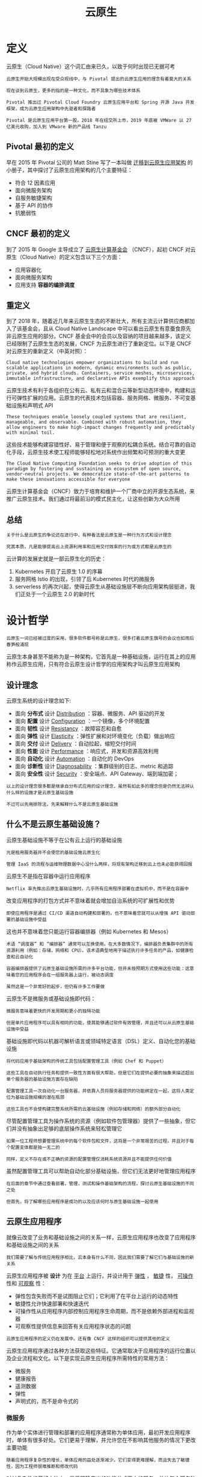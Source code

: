 #+TITLE: 云原生
#+HTML_HEAD: <link rel="stylesheet" type="text/css" href="css/main.css" />
#+HTML_LINK_UP: kubernates-handbook.html   
#+HTML_LINK_HOME: kubernates-handbook.html
#+OPTIONS: num:nil timestamp:nil ^:nil
* 定义

  云原生（Cloud Native）这个词汇由来已久，以致于何时出现已无据可考

  #+BEGIN_EXAMPLE
    云原生开始大规模出现在受众视线中，与 Pivotal 提出的云原生应用的理念有着莫大的关系

    现在谈到云原生，更多的指的是一种文化，而不具象为哪些技术体系

    Pivotal 推出过 Pivotal Cloud Foundry 云原生应用平台和 Spring 开源 Java 开发框架，成为云原生应用架构中先驱者和探路者

    Pivotal 是云原生应用平台第一股，2018 年在纽交所上市，2019 年底被 VMWare 以 27 亿美元收购，加入到 VMware 新的产品线 Tanzu
  #+END_EXAMPLE
** Pivotal 最初的定义
   早在 2015 年 Pivotal 公司的 Matt Stine 写了一本叫做 _迁移到云原生应用架构_ 的小册子，其中探讨了云原生应用架构的几个主要特征：
   + 符合 12 因素应用
   + 面向微服务架构
   + 自服务敏捷架构
   + 基于 API 的协作
   + 抗脆弱性
** CNCF 最初的定义

   到了 2015 年 Google 主导成立了 _云原生计算基金会_ （CNCF），起初 CNCF 对云原生（Cloud Native）的定义包含以下三个方面：
   + 应用容器化
   + 面向微服务架构
   + 应用支持 *容器的编排调度* 
** 重定义
   到了 2018 年，随着近几年来云原生生态的不断壮大，所有主流云计算供应商都加入了该基金会，且从 Cloud Native Landscape 中可以看出云原生有意蚕食原先非云原生应用的部分。CNCF 基金会中的会员以及容纳的项目越来越多，该定义已经限制了云原生生态的发展，CNCF 为云原生进行了重新定位。以下是 CNCF 对云原生的重新定义（中英对照）：

   #+BEGIN_EXAMPLE
     Cloud native technologies empower organizations to build and run scalable applications in modern, dynamic environments such as public, private, and hybrid clouds. Containers, service meshes, microservices, immutable infrastructure, and declarative APIs exemplify this approach
   #+END_EXAMPLE
   云原生技术有利于各组织在公有云、私有云和混合云等新型动态环境中，构建和运行可弹性扩展的应用。云原生的代表技术包括容器、服务网格、微服务、不可变基础设施和声明式 API

   #+BEGIN_EXAMPLE
     These techniques enable loosely coupled systems that are resilient, manageable, and observable. Combined with robust automation, they allow engineers to make high-impact changes frequently and predictably with minimal toil.
   #+END_EXAMPLE
   这些技术能够构建容错性好、易于管理和便于观察的松耦合系统。结合可靠的自动化手段，云原生技术使工程师能够轻松地对系统作出频繁和可预测的重大变更

   #+BEGIN_EXAMPLE
     The Cloud Native Computing Foundation seeks to drive adoption of this paradigm by fostering and sustaining an ecosystem of open source, vendor-neutral projects. We democratize state-of-the-art patterns to make these innovations accessible for everyone
   #+END_EXAMPLE

   云原生计算基金会（CNCF）致力于培育和维护一个厂商中立的开源生态系统，来推广云原生技术。我们通过将最前沿的模式民主化，让这些创新为大众所用
** 总结
   #+BEGIN_EXAMPLE
     关于什么是云原生的争论还在进行中，有种看法是云原生是一种行为方式和设计理念

     究其本质，凡是能够提高云上资源利用率和应用交付效率的行为或方式都是云原生的
   #+END_EXAMPLE
   云计算的发展史就是一部云原生化的历史：
   1. Kubernetes 开启了云原生 1.0 的序幕
   2. 服务网格 Istio 的出现，引领了后 Kubernetes 时代的微服务
   3. serverless 的再次兴起，使得云原生从基础设施层不断向应用架构层挺进，我们正处于一个云原生 2.0 的新时代
* 设计哲学
  #+begin_example
  云原生一词已经被过度的采用，很多软件都号称是云原生，很多打着云原生旗号的会议也如雨后春笋般涌现
  #+end_example
  云原生本身甚至不能称为是一种架构，它首先是一种基础设施，运行在其上的应用称作云原生应用，只有符合云原生设计哲学的应用架构才叫云原生应用架构
** 设计理念
   云原生系统的设计理念如下:
   + 面向 *分布式* 设计 _Distribution_ ：容器、微服务、API 驱动的开发
   + 面向 *配置* 设计 _Configuration_ ：一个镜像，多个环境配置
   + 面向 *韧性* 设计 _Resistancy_ ：故障容忍和自愈
   + 面向 *弹性* 设计 _Elasticity_ ：弹性扩展和对环境变化（负载）做出响应
   + 面向 *交付* 设计 _Delivery_ ：自动拉起，缩短交付时间
   + 面向 *性能* 设计 _Performance_ ：响应式，并发和资源高效利用
   + 面向 *自动化* 设计 _Automation_ ：自动化的 DevOps
   + 面向 *诊断性* 设计 _Diagnosability_ ：集群级别的日志、metric 和追踪
   + 面向 *安全性* 设计 _Security_ ：安全端点、API Gateway、端到端加密；

   #+begin_example
     以上的设计理念很多都是继承自分布式应用的设计理念，虽然有如此多的理念但是仍然无法辨认什么样的设施才是云原生基础设施

     不过可以先用排除法，先来解释什么不是云原生基础设施
   #+end_example
** 什么不是云原生基础设施？
   云原生基础设施不等于在公有云上运行的基础设施
   #+begin_example
     光是租用服务器并不会使您的基础设施云原生化

     管理 IaaS 的流程与运维物理数据中心没什么两样，将现有架构迁移到云上也未必能获得回报
   #+end_example

   云原生不是指在容器中运行应用程序

   #+begin_example
     Netflix 率先推出云原生基础设施时，几乎所有应用程序部署在虚拟机中，而不是在容器中
   #+end_example

   改变应用程序的打包方式并不意味着就会增加自治系统的可扩展性和优势

   #+begin_example
   即使应用程序是通过 CI/CD 渠道自动构建和部署的，也不意味着您就可以从增强 API 驱动部署的基础设施中受益
   #+end_example

   这也并不意味着您只能运行容器编排器（例如 Kubernetes 和 Mesos）

   #+begin_example
     术语 “调度器” 和 “编排器” 通常可以互换使用。在大多数情况下，编排器负责集群中的所有资源利用（例如：存储，网络和 CPU）。该术语典型地用于描述执行许多任务的产品，如健康检查和云自动化

     容器编排器提供了云原生基础设施所需的许多平台功能，但并未按预期方式使用这些功能：这意味着您的应用程序会在一组服务器上运行，被动态调度

     虽然这是一个非常好的起步，但仍有许多工作要做
   #+end_example

   云原生不是微服务或基础设施即代码：

   #+begin_example
     微服务意味着更快的开发周期和更小的独特功能

     但是单片应用程序可以具有相同的功能，使其能够通过软件有效管理，并且还可以从云原生基础设施中受益
   #+end_example

   基础设施即代码以机器可解析语言或领域特定语言（DSL）定义、自动化您的基础设施

   #+begin_example
     将代码应用于基础架构的传统工具包括配置管理工具（例如 Chef 和 Puppet）

     这些工具在自动执行任务和提供一致性方面有很大帮助，但是它们在提供必要的抽象来描述超出单个服务器的基础设施方面存在缺陷

     配置管理工具一次自动化一台服务器，并依靠人员将服务器提供的功能绑定在一起，这将人类定位为基础设施规模的潜在瓶颈

     这些工具也不会使构建完整系统所需的云基础设施（例如存储和网络）的额外部分自动化
   #+end_example

   尽管配置管理工具为操作系统的资源（例如软件包管理器）提供了一些抽象，但它们并没有抽象出足够的底层操作系统来轻松管理它

   #+begin_example
     如果一位工程师想要管理系统中的每个软件包和文件，这将是一个非常艰苦的过程，并且对于每个配置变体都是独一无二的

     同样，定义不存在或不正确的资源的配置管理仅消耗系统资源并且不能提供任何价值
   #+end_example

   虽然配置管理工具可以帮助自动化部分基础设施，但它们无法更好地管理应用程序

   #+begin_example
     在后面的章节中通过查看部署，管理，测试和操作基础架构的流程，探讨云原生基础设施的不同之处

     但首先，将了解哪些应用程序是成功的以及应该何时与原生基础设施一起使用
   #+end_example
** 云原生应用程序
   就像云改变了业务和基础设施之间的关系一样，云原生应用程序也改变了应用程序和基础设施之间的关系

   #+begin_example
   我们需要了解与传统应用程序相比，云本身有什么不同，因此我们需要了解它们与基础设施的新关系
   #+end_example

   云原生应用程序被 *设计* 为在 _平台_ 上运行，并设计用于 _弹性_ ， _敏捷_ 性， _可操作_ 性和 _可观察_ 性：
   + 弹性包含失败而不是试图阻止它们；它利用了在平台上运行的动态特性
   + 敏捷性允许快速部署和快速迭代
   + 可操作性从应用程序内部控制应用程序生命周期，而不是依赖外部进程和监视器
   + 可观察性提供信息来回答有关应用程序状态的问题 

   #+begin_example
     云原生应用程序的定义仍在发展中。还有像 CNCF 这样的组织可以提供其他的定义
   #+end_example

   云原生应用程序通过各种方法获取这些特征。它通常取决于应用程序的运行位置以及企业流程和文化。以下是实现云原生应用程序所需特性的常用方法：
   + 微服务
   + 健康报告
   + 遥测数据
   + 弹性
   + 声明式的，而不是命令式的
*** 微服务
    作为单个实体进行管理和部署的应用程序通常称为单体应用，最初开发应用程序时，单体有很多好处。它们更易于理解，并允许您在不影响其他服务的情况下更改主要功能
    #+begin_example
      随着应用程序复杂性的增长，单体应用的益处逐渐减少。它们变得更难理解，而且失去了敏捷性，因为工程师很难推断和修改代码
    #+end_example
    对付复杂性的最好方法之一是将明确定义的功能分成更小的服务，并让每个服务独立迭代。这增加了应用程序的灵活性，允许根据需要更轻松地更改部分应用程序。每个微服务可以由单独的团队进行管理，使用适当的语言编写，并根据需要进行独立扩缩容。只要每项服务都遵守强有力的合约，应用程序就可以快速改进和改变

    #+begin_example
      拥有微服务并不意味着您拥有云原生基础设施，虽然微服务是实现您的应用程序灵活性的一种方式，但正如我们之前所说的，它们不是云原生应用程序的必需条件
    #+end_example
*** 健康报告
    #+begin_example
      没有人比开发人员更了解应用程序需要什么才能以健康的状态运行，然而很长一段时间，基础设施管理员都试图从他们负责运行的应用程序中找出 “健康” 该怎么定义

      如果不实际了解应用程序的健康状况，他们尝试在应用程序不健康时进行监控并发出警报，这往往是脆弱和不完整的
    #+end_example
    为了提高云原生应用程序的可操作性，应用程序应该暴露健康检查。开发人员可以将其实施为命令或过程信号，以便应用程序在执行自我检查之后响应，或者更常见的是：通过应用程序提供 Web 服务，返回 HTTP 状态码来检查健康状态

    #+begin_example
      Google 的 Borg 报告中列出了一个健康报告的例子：

      几乎每个在 Borg 下运行的任务都包含一个内置的 HTTP 服务器，该服务器发布有关任务运行状况和数千个性能指标（如 RPC 延迟）的信息

      Borg 会监控运行状况检查 URL 并重新启动不及时响应或返回 HTTP 错误代码的任务

      其他数据由监控工具跟踪，用于仪表板和服务级别目标（SLO）违规警报
    #+end_example

    将健康责任转移到应用程序中使应用程序更容易管理和自动化。应用程序应该知道它是否正常运行以及它依赖于什么（例如，访问数据库）来提供业务价值。这意味着开发人员需要与产品经理合作来定义应用服务的业务功能并相应地编写测试

    #+begin_example
    提供健康检查的应用程序示例包括 Zookeeper 的 ruok 命令和 etcd 的 HTTP / 健康端点
    #+end_example

    应用程序不仅仅有健康或不健康的状态。它们将经历一个启动和关闭过程，在这个过程中它们应该通过健康检查，报告它们的状态。如果应用程序可以让平台准确了解它所处的状态，平台将更容易知道如何操作它。

    #+begin_example
      一个很好的例子就是当平台需要知道应用程序何时可以接收流量

      在应用程序启动时，如果它不能正确处理流量，它就应该表现为未准备好

      此额外状态将防止应用程序过早终止，因为如果运行状况检查失败，平台可能会认为应用程序不健康，并且会反复停止或重新启动它
    #+end_example

    应用程序健康只是能够自动化应用程序生命周期的一部分

    #+begin_example
    除了知道应用程序是否健康之外，您还需要知道应用程序是否正在进行哪些工作。这些信息来自遥测数据
    #+end_example
*** 遥测数据
    遥测数据是进行决策所需的信息

    #+begin_example
      确实，遥测数据可能与健康报告重叠，但它们有不同的用途

      健康报告通知我们应用程序生命周期状态，而遥测数据通知我们应用程序业务目标
    #+end_example

    测量的指标有时称为服务级指标（SLI）或关键性能指标（KPI）。这些是特定于应用程序的数据，可以确保应用程序的性能处于服务级别目标（SLO）内。遥测和度量标准用于解决以下问题：
    + 应用程序每分钟收到多少请求？
    + 有没有错误？
    + 什么是应用程序延迟？
    + 订购需要多长时间？

    通常会将数据刮取或推送到时间序列数据库（例如 Prometheus 或 InfluxDB）进行聚合。遥测数据的唯一要求是它将被收集数据的系统格式化。至少，可能最好实施度量标准的 RED 方法，该方法收集应用程序的速率，错误和执行时间：
    + 请求率：收到了多少个请求
    + 错误：应用程序有多少错误
    + 时间：多久才能收到回复

    遥测数据应该用于提醒而非健康监测。在动态的、自我修复的环境中，更少关注单个应用程序实例的生命周期，更多关注关于整体应用程序 SLO 的内容
    #+begin_example
      健康报告对于自动应用程序管理仍然很重要，但不应该用于页面工程师

      如果 1 个实例或 50 个应用程序不健康，只要满足应用程序的业务需求，我们可能不会收到警报
    #+end_example

    度量标准可让您知道您是否符合您的 SLO，应用程序的使用方式以及对于您的应用程序来说什么是 “正常”

    #+begin_example
    警报有助于您将系统恢复到已知的良好状态
    #+end_example

    警报也不应该与日志记录混淆

    #+begin_example
    记录用于调试，开发和观察模式。它暴露了应用程序的内部功能
    #+end_example

    度量有时可以从日志（例如错误率）计算，但需要额外的聚合服务（例如 ElasticSearch）和处理
*** 弹性
    #+begin_example
      一旦你有遥测和监测数据，你需要确保你的应用程序对故障有适应能力

      弹性是基础设施的责任，但云原生应用程序也需要承担部分工作
    #+end_example

    基础设施被设计为抵制失败。硬件用于需要多个硬盘驱动器，电源以及全天候监控和部件更换以保持应用程序可用。使用云原生应用程序，应用程序有责任接受失败而不是避免失败。

    #+begin_example
    在任何平台上，尤其是在云中，最重要的特性是其可靠性。

    ――David Rensin，e ARCHITECT Show：来自 Google 的关于云计算的速成课程
    #+end_example

    将在云原生应用程序中考虑弹性的两个主要方面：为失败设计和优雅降级
**** 为失败设计
     唯一永远不会失败的系统是那些让你活着的系统（例如心脏植入物和刹车系统）

     #+begin_example
       如果您的服务永远不会停止运行，您需要花费太多时间设计它们来抵制故障，并且没有足够的时间增加业务价值

       您的 SLO 确定服务需要多长时间。您花费在工程设计上超出 SLO 的正常运行时间的任何资源都将被浪费掉
     #+end_example

     应该为每项服务测量两个值，即平均无故障时间（MTBF）和平均恢复时间（MTTR）。监控和指标可以让您检测您是否符合您的 SLO，但运行应用程序的平台是保持高 MTBF 和低 MTTR 的关键

     #+begin_example
       在任何复杂的系统中，都会有失败

       您可以管理硬件中的某些故障（例如，RAID 和冗余电源），以及某些基础设施中的故障（例如负载平衡器）

       但是因为应用程序知道他们什么时候健康，所以他们也应该尽可能地管理自己的失败
     #+end_example

     设计一个以失败期望为目标的应用程序将比假定可用性的应用程序更具防御性。当故障不可避免时，将会有额外的检查，故障模式和日志内置到应用程序中

     #+begin_example
     知道应用程序可能失败的每种方式是不可能的。假设任何事情都可能并且可能会失败，这是一种云原生应用程序的模式
     #+end_example

     您的应用程序的最佳状态是健康状态。第二好的状态是失败状态。其他一切都是非二进制的，难以监控和排除故障

     #+begin_example
       Honeycomb 首席执行官 CharityMajors 在她的文章 “Ops：现在每个人都在工作” 中指出：“分布式系统永远不会起作用；它们处于部分退化服务的持续状态。接受失败，设计弹性，保护和缩小关键路径。”
     #+end_example

     无论发生什么故障，云原生应用程序都应该是可适应的。他们期望失败，所以他们在检测到时进行调整

     #+begin_example
       有些故障不能也不应该被设计到应用程序中（例如，网络分区和可用区故障）

       该平台应自主处理未集成到应用程序中的故障域
     #+end_example

**** 优雅降级
     云原生应用程序需要有一种方法来处理过载，无论它是应用程序还是负载下的相关服务。处理负载的一种方式是优雅降级

     #+begin_example
       站点可靠性工程” 一书中描述了应用程序的优雅降级，因为它提供的响应在负载过重的情况下 “不如正常响应准确或含有较少数据的响应，但计算更容易”
     #+end_example

     减少应用程序负载的某些方面由基础设施处理

     #+begin_example
       智能负载平衡和动态扩展可以提供帮助，但是在某些时候，您的应用程序可能承受的负载比它可以处理的负载更多

       云原生应用程序需要知道这种必然性并作出相应的反应
     #+end_example

     优雅降级的重点是允许应用程序始终返回请求的答案

     #+begin_example
       如果应用程序没有足够的本地计算资源，并且依赖服务没有及时返回信息，则这是正确的

       依赖于一个或多个其他服务的服务应该可用于应答请求，即使依赖于服务不是

       当服务退化时，返回部分答案或使用本地缓存中的旧信息进行答案是可能的解决方案
     #+end_example

     尽管优雅的降级和失败处理都应该在应用程序中实现，但平台的多个层面应该提供帮助。如果采用微服务，则网络基础设施成为需要在提供应用弹性方面发挥积极作用的关键组件

***** 可用性数学
      云原生应用程序需要在基础设施之上建立一个平台，以使基础设施更具弹性。如果希望将现有应用程序 “提升并转移” 到云中，则应检查云提供商的服务级别协议（SLA），并考虑在使用多个服务时会发生什么情况

      #+begin_example
	让我们拿运行我们的应用程序的云来进行假设。

	计算基础设施的典型可用性是每月 99.95％的正常运行时间。这意味着您的实例每天可能会缩短到 43.2 秒，并且仍在您的云服务提供商的 SLA 中

	另外，实例的本地存储（例如 EBS 卷）也具有 99.95％的可用性正常运行时间。如果幸运的话，他们都会同时出现故障，但最糟糕的情况是他们可能会在不同的时间停机，让您的实例只有 99.9％的可用性

	您的应用程序可能还需要一个数据库，而不是自己安装一个计算可能的停机时间为 1 分 26 秒（99.9％可用性）的情况下，选择可靠性为 99.95％的更可靠的托管数据库。这使您的应用程序的可靠性达到 99.85％，或者每天可能发生 2 分钟和 9 秒的宕机时间

	将可用性乘到一起可以快速了解为什么应以不同方式处理云。真正不好的部分是，如果云提供商不符合其 SLA，它将退还其账单中一定比例的退款
      #+end_example

      虽然您不必为停机支付费用，但我们并不知道世界上存在云计算信用的单一业务。如果您的应用程序的可用性不足以超过您收到的信用额度，那么您应该真正考虑是否应该运行这个应用程序

*** 声明式，非反应式
    因为云原生应用程序被设计为在云环境中运行，所以它们与基础设施以及相关依赖应用程序的交互方式不同于传统应用程序。在云原生应用程序中，与任何事物的通信都需要通过网络来进行

    #+begin_example
      很多时候，网络通信是通过 RESTful HTTP 调用完成的，但是也可以通过其他接口实现，比如远程过程调用 (RPC)
    #+end_example

    传统的应用程序会通过向消息队列发送消息、在共享存储上写入文件或触发本地 shell 脚本来执行自动化任务。通信方法基于发生的事件作出反应（例如，如果用户单击提交，运行提交脚本）并且通常需要存在于同一物理或虚拟服务器上的信息 

    #+begin_example
      传统应用程序中的反应式通信通常是构建弹性的一种尝试

      如果应用程序（以反应式的方式）在磁盘上或消息队列中写入了一个文件，然后应用程序死亡，那么该消息或文件的结果仍然可以完成
    #+end_example

    这里并不是说不应该使用像消息队列这样的技术，而是说在动态且经常出现故障的系统中， 不能将它们作为 *惟一的弹性层* 来依赖

    #+begin_example
      从根本上说，在云原生环境之中，应用程序之间的通信方法应该有所变化 -

      这不仅是因为还存在其他方法来构建通信弹性，而是还因为如果要让传统的通信方法在云中实现复制，往往需要做更多工作
    #+end_example

    当应用程序可以信任通信的弹性时，它们应该放弃反应式并使用声明式。声明式通信信任网络会将消息送达。它也相信应用程序将返回成功或错误

    #+begin_example
      这并不是说让应用程序观察变化不重要，Kubernetes 的控制器对 API 服务器做的就是这个

      但是，一旦发现变更，他们就会声明一个新的状态，并相信 API 服务器和 kubelets 会做必要的事情
    #+end_example

    声明式通信模型由于多种原因而变得更加健壮。最重要的是，它规范了通信模型，并且它将（如何从某种状态到达期望状态的）功能实现从应用程序转移到远程 API 或服务端点。这有助于简化应用程序，并使它们彼此的行为更具可预测性 

**** Serverless 
     无服务器平台是云原生化的，并被设计为对事件做出反应

     #+begin_example
       他们在云中工作得很好的原因是他们通过 HTTP API 进行通信，（这些 API）是单一用途的函数，并且在它们的调用中是声明性的

       该平台还使它们可伸缩并可从云内访问
     #+end_example

*** 如何影响基础设施？
    #+begin_example
      云原生应用程序不能直接在 PaaS 上运行或与服务器的操作系统紧密耦合

      它们期望在一个拥有大多数自治系统的动态环境中运行
    #+end_example

    云原生基础设施在提供自主应用管理的 IaaS 之上创建了一个平台。该平台建立在动态创建的基础设施之上，以抽象出单个服务器并促进动态资源分配调度

    #+begin_example
      自动化与自治不一样。自动化使人类对他们所采取的行动产生更大的影响

      云原生是关于不需要人类做出决定的自治系统：它仍然使用自动化，但只有在决定了所需的操作之后。只有在系统不能自动确定正确的事情时才应该通知人
    #+end_example

    具有这些特征的应用程序需要一个能够实际监控，收集度量标准并在发生故障时做出反应的平台

    #+begin_example
      云原生应用程序不依赖于人员设置 ping 检查或创建 Syslog 规则

      他们需要从选择基本操作系统或软件包管理器的过程中提取自助服务资源，并依靠服务发现和强大的网络通信来提供丰富的功能体验
    #+end_example

* Kubernetes 的诞生
  众所周知，Kubernetes 是 Google 于 2014 年 6 月基于其内部使用的 Borg 系统开源出来的容器编排调度引擎。其实从 2000 年开始，Google 就开始基于容器研发三个容器管理系统，分别是 Borg、Omega 和 Kubernetes

  #+BEGIN_EXAMPLE
    这篇由 Google 工程师 Brendan Burns、Brian Grant、David Oppenheimer、Eric Brewer 和 John Wilkes 几人在 2016 年发表的《Borg, Omega, and Kubernetes》论文里，阐述了 Google 从 Borg 到 Kubernetes 这个旅程中所获得知识和经验教训
  #+END_EXAMPLE
** Borg、Omega 和 Kubernetes
   Google 从 2000 年初就开始使用容器（Linux 容器）系统，Google 开发出来的第一个统一的容器管理系统在内部称之为 “Borg”，用来管理长时间运行的生产服务和批处理服务。由于 Borg 的规模、功能的广泛性和超高的稳定性，一直到现在 Borg 在 Google 内部依然是主要的容器管理系统。

   Google 的第二套容器管理系统叫做 Omega，作为 Borg 的延伸，它的出现是出于提升 Borg 生态系统软件工程的愿望。由于越来越多的应用被开发并运行在 Borg 上，Google 开发了一个广泛的工具和服务的生态系统。它应用到了很多在 Borg 内已经被认证的成功的模式，但是从头开始来搭建以期更为一致的构架。这些系统提供了配置和更新 job 的机制，能够预测资源需求，动态地对在运行中的程序推送配置文件、服务发现、负载均衡、自动扩容、机器生命周期管理、额度管理等。许多 Omega 的创新（包括多个调度器）都被收录进了 Borg

   Google 的第三套容器管理系统就是我们所熟知的 Kubernetes，它是针对在 Google 外部的对 Linux 容器感兴趣的开发者以及 Google 在公有云底层商业增长的考虑而研发的。和 Borg、Omega 完全是谷歌内部系统相比，Kubernetes 是开源的。像 Omega 一样，Kubernetes 在其核心有一个被分享的持久存储，有组件来检测相关 object 的变化。跟 Omega 不同的是，Omega 把存储直接暴露给信任的控制平面的组件，而在 Kubernete 中，提供了完全由特定领域更高层面的版本控制、认证、语义、策略的 REST API 接口，以服务更多的用户。更重要的是，Kubernetes 是由一群底层开发能力更强的开发者开发的，他们主要的设计目标是用更容易的方法去部署和管理复杂的分布式系统，同时仍能从容器提升的效率中受益。

   #+BEGIN_EXAMPLE
     2014 年 Kubernetes 正式开源，2015 年被作为初创项目贡献给了云原生计算基金会（CNCF），从此开启了 Kubernetes 及云原生化的大潮
   #+END_EXAMPLE
* Kubernetes概览
  #+BEGIN_EXAMPLE
    2017年9月，Mesos宣布支持Kubernetes，而在2017年10月份的DockerCon EU上，Docker公司宣布官方同时支持Swarm和Kubernetes容器编排

    Kubernetes已然成为容器编排调度的标准
  #+END_EXAMPLE

** 发展历史
   云计算的发展历程引入云原生计算，请看下图：

   #+ATTR_HTML: image :width 70% 
   [[file:pic/cloud-computing-evolution-road.jpg]] 

   云原生应用到2020年将比目前至少翻一番，下图是Marc Wilczek的调查报告：
   #+ATTR_HTML: image :width 50% 
   [[file:pic/cloud-native-comes-of-age.jpg]] 

*** 云计算介绍
    #+BEGIN_EXAMPLE
    云计算包含的内容十分繁杂，也有很多技术和公司牵强附会说自己是云计算公司，说自己是做云的，实际上可能风马牛不相及
    #+END_EXAMPLE

    云计算就是一种 _配置资源_ 的方式，根据资源配置方式的不同可以把云计算从宏观上分为以下三种类型：
    + IaaS：这是为了想要建立自己的商业模式并进行自定义的客户，例如亚马逊的EC2、S3存储、Rackspace虚拟机等都是IaaS
    + PaaS：工具和服务的集合，对于想用它来构建自己的应用程序或者想快速得将应用程序部署到生产环境而不必关心底层硬件的用户和开发者来说是特别有用的，比如Cloud Foundry、Google App Engine、Heroku等
    + SaaS：终端用户可以直接使用的应用程序。这个就太多，生活中用到的很多软件都是SaaS服务，只要基于互联网来提供的服务基本都是SaaS服务，有的服务是免费的，比如Google Docs，还有更多的是根据购买的Plan和使用量付费，比如GitHub、各种云存储

*** 微服务介绍
    微服务（Microservices）这个词比较新颖，但是其实这种架构设计理念早就有了。微服务是一种 _分布式架构_ 设计理念，为了推动细粒度服务的使用，这些服务要能协同工作，每个服务都有自己的生命周期。一个微服务就是一个独立的实体，可以独立的部署在PAAS平台上，也可以作为一个独立的进程在主机中运行。服务之间通过API访问，修改一个服务不会影响其它服务


    #+BEGIN_EXAMPLE
    下面会谈到Kubernetes与微服务的关系，其中Kubernetes的service天生就适合于微服务
    #+END_EXAMPLE

*** 云原生概念介绍
    #+BEGIN_EXAMPLE
      云原生准确来说是一种文化，更是一种潮流，它是云计算的一个必然导向

      它的意义在于让云成为云化战略成功的基石，而不是阻碍，如果业务应用上云之后开发和运维人员比原先还痛苦，成本还高的话，这样的云我们宁愿不上
    #+END_EXAMPLE

    下面是Cloud Native概念思维导图：
    #+ATTR_HTML: image :width 50% 
    [[file:pic/cloud-native-architecutre-mindnode.jpg]]

    #+BEGIN_EXAMPLE
      自从云的概念开始普及，许多公司都部署了实施云化的策略，纷纷搭建起云平台，希望完成传统应用到云端的迁移

      但是这个过程中会遇到一些技术难题，上云以后，效率并没有变得更高，故障也没有迅速定位
    #+END_EXAMPLE

    为了解决传统应用升级缓慢、架构臃肿、不能快速迭代、故障不能快速定位、问题无法快速解决等问题，云原生这一概念横空出世。云原生可以改进应用开发的效率，改变企业的组织结构，甚至会在文化层面上直接影响一个公司的决策。另外，云原生也很好地解释了云上运行的应用应该具备什么样的架构特性： _敏捷性_ 、 _可扩展性_ 、 _故障可恢复性_ 

    综上所述，云原生应用应该具备以下几个关键词：
    + 敏捷
    + 可靠
    + 高弹性
    + 易扩展
    + 故障隔离保护
    + 不中断业务持续更新

    #+BEGIN_EXAMPLE
    以上特性也是云原生区别于传统云应用的优势特点
    #+END_EXAMPLE

**  Kubernetes与云原生的关系
   Kuberentes可以说是乘着Docker和微服务的东风，一经推出便迅速蹿红，它的很多设计思想都契合了微服务和云原生应用的设计法则，这其中最著名的就是开发了Heroku PaaS平台的工程师们总结的 Twelve-factor App了 

   #+BEGIN_EXAMPLE
   下面将讲解Kubernetes设计时是如何按照了十二因素应用法则，并给出Kubernetes中的应用示例，并附上一句话简短的介绍。
   #+END_EXAMPLE

*** 介绍
    Kubernetes是Google基于Borg开源的容器编排调度引擎，作为CNCF（Cloud Native Computing Foundation）最重要的组件之一，它的目标不仅仅是一个编排系统，而是提供一个规范，可以让你来描述集群的架构，定义服务的最终状态，Kubernetes可以帮你将系统自动得达到和维持在这个状态

    更直白的说，Kubernetes用户可以通过编写一个yaml或者json格式的配置文件，也可以通过工具/代码生成或直接请求Kubernetes API创建应用，该配置文件中包含了用户想要应用程序保持的状态，不论整个Kubernetes集群中的个别主机发生什么问题，都不会影响应用程序的状态，你还可以通过改变该配置文件或请求Kubernetes API来改变应用程序的状态

*** 12因素应用

    #+BEGIN_EXAMPLE
      12因素应用提出已经有几年的时间了，每个人对其可能都有自己的理解，切不可生搬硬套

      不一定所有云原生应用都必须符合这12条法则，其中有几条法则可能还有点争议，有人对其的解释和看法不同
    #+END_EXAMPLE

    不要孤立的来看这每一个因素，将其与自己软件开发流程联系起来，这12个因素大致就是按照软件从开发到交付的流程顺序来写的：
    #+ATTR_HTML: image :width 90% 
    [[file:pic/12-factor-app.png]]

    1. 基准代码：每个代码仓库（repo）都生成docker image保存到镜像仓库中，并使用唯一的ID管理，在Jenkins中使用编译时的ID
    2. 依赖：显式的声明代码中的依赖，使用软件包管理工具声明，比如Go中的Glide
    3. 配置：将配置与代码分离，应用部署到Kubernetes中可以使用容器的环境变量或ConfigMap挂载到容器中
    4. 后端服务：把后端服务当作附加资源，实质上是计算存储分离和降低服务耦合，分解单体应用
    5. 构建、发布、运行：严格分离构建和运行，每次修改代码生成新的镜像，重新发布，不能直接修改运行时的代码和配置
    6. 进程：应用程序进程应该是无状态的，这意味着再次重启后还可以计算出原先的状态
    7. 端口绑定：在Kubernetes中每个Pod都有独立的IP，每个运行在Pod中的应用不必关心端口是否重复，只需在service中指定端口，集群内的service通过配置互相发现
    8. 并发：每个容器都是一个进程，通过增加容器的副本数实现并发
    9. 易处理：快速启动和优雅终止可最大化健壮性，Kuberentes优秀的Pod生存周期控制
    10. 开发环境与线上环境等价：在Kubernetes中可以创建多个namespace，使用相同的镜像可以很方便的复制一套环境出来，镜像的使用可以很方便的部署一个后端服务
    11. 日志：把日志当作事件流，使用stdout输出并收集汇聚起来，例如到ES中统一查看
    12. 管理进程：后台管理任务当作一次性进程运行，kubectl exec进入容器内部操作 

    #+BEGIN_EXAMPLE
    另外，Cloud Native Go 这本书的作者，CapitalOne公司的Kevin Hoffman在TalkingData T11峰会上的High Level Cloud Native的演讲中讲述了云原生应用的15个因素
    #+END_EXAMPLE
    在原先的12因素应用的基础上又增加了如下三个因素：

    + API优先
      + 服务间的合约
      + 团队协作的规约
      + 文档化、规范化
      + RESTful或RPC
    + 监控
      + 实时监控远程应用
      + 应用性能监控（APM）
      + 应用健康监控
      + 系统日志
      + 不建议在线Debug
    + 认证授权
      + 不要等最后才去考虑应用的安全性
      + 详细设计、明确声明、文档化
      + Bearer token、OAuth、OIDC认证
      + 操作审计

** Kubernetes中的资源管理与容器设计模式

   #+BEGIN_EXAMPLE
     Kubernetes通过声明式配置，真正让开发人员能够理解应用的状态，并通过同一份配置可以立马启动一个一模一样的环境，大大提高了应用开发和部署的效率

     其中Kubernetes设计的多种资源类型可以帮助我们定义应用的运行状态，并使用资源配置来细粒度的明确限制应用的资源使用
   #+END_EXAMPLE
   而容器生态的成熟是 Kubernetes 诞生的前提，在谈到容器的设计模式之前先来了解下容器生态，请看下图：

   #+ATTR_HTML: image :width 70% 
   [[file:pic/container-ecosystem.png]]

*** 容器的设计模式
    Kubernetes提供了多种 _资源对象_ ，用户可以根据自己应用的特性加以选择。这些对象有：

      #+CAPTION: Kubernetes资源对象
       #+ATTR_HTML: :border 1 :rules all :frame boader
    | 类别     | 	名称                                                                                                              |
    | 资源对象 | 	Pod、ReplicaSet、ReplicationController、Deployment、StatefulSet、DaemonSet、Job、CronJob、HorizontalPodAutoscaler |
    | 配置对象 | 	Node、Namespace、Service、Secret、ConfigMap、Ingress、Label、CustomResourceDefinition、 ServiceAccount            |
    | 存储对象 | 	Volume、Persistent Volume                                                                                         |
    | 策略对象 | 	SecurityContext、ResourceQuota、LimitRange                                                                        |

在 Kubernetes 系统中， _Kubernetes 对象_ 是 *持久化* 的条目。Kubernetes 使用这些条目去表示整个集群的状态。特别地，它们描述了如下信息：
+ 什么容器化应用在运行（以及在哪个 Node 上）
+ 可以被应用使用的资源
+ 关于应用如何表现的策略，比如重启策略、升级策略，以及容错策略

Kubernetes 对象是 _目标性记录_ ：一旦创建对象，Kubernetes 系统将持续工作以确保对象存在。通过创建对象，可以有效地告知 Kubernetes 系统，所需要的集群工作负载看起来是什么样子的，这就是 Kubernetes 集群的 *期望状态* 

*** 资源限制与配额
两层的资源限制与配置
+ Pod级别，最小的资源调度单位
+ Namespace级别，限制资源配额和每个Pod的资源使用区间

** 管理Kubernetes集群
#+BEGIN_EXAMPLE
  手工部署Kubernetes是一个很艰巨的活，需要了解：

  网络配置
  Docker的安装与使用
  镜像仓库的构建
  角色证书的创建
  Kubernetes的基本原理和构成
  Kubernetes应用程序的yaml文件编写等
#+END_EXAMPLE


*** 部署Kubernetes集群
使用二进制部署 kubernetes 集群的所有组件和插件，而不是使用 kubeadm 等自动化方式来部署集群，同时开启了集群的TLS安全认证

#+BEGIN_EXAMPLE
这样可以帮助了解系统各组件的交互原理，进而能快速解决实际问题 
#+END_EXAMPLE

集群详情
+ Kubernetes 1.6.0
+ Docker 1.12.5（使用yum安装）
+ Etcd 3.1.5
+ Flanneld 0.7 vxlan 网络
+ TLS 认证通信 (所有组件，如 etcd、kubernetes master 和 node)
+ RBAC 授权
+ kubelet TLS BootStrapping
+ kubedns、dashboard、heapster(influxdb、grafana)、EFK(elasticsearch、fluentd、kibana) 集群插件
+ 私有Docker镜像仓库Harbor（请自行部署，Harbor提供离线安装包，直接使用docker-compose启动即可） 

步骤介绍
1. 创建 TLS 证书和秘钥
2. 创建kubeconfig文件
3. 创建高可用etcd集群
4. 安装kubectl命令行工具
5. 部署master节点
6. 安装flannel网络插件
7. 部署node节点
8. 安装kubedns插件
9. 安装dashboard插件
10. 安装heapster插件
11. 安装EFK插件

*** 服务发现与负载均衡
Kubernetes在设计之初就充分考虑了针对容器的服务发现与负载均衡机制，提供了Service资源，并通过kube-proxy配合cloud provider来适应不同的应用场景。随着Kubernetes用户的激增，用户场景的不断丰富，又产生了一些新的负载均衡机制。目前，Kubernetes中的负载均衡大致可以分为以下几种机制，每种机制都有其特定的应用场景：
+ Service：直接用Service提供cluster内部的负载均衡，并借助cloud provider提供的LB提供外部访问
+ Ingress：还是用Service提供cluster内部的负载均衡，但是通过自定义LB提供外部访问
+ Service Load Balancer：把load balancer直接跑在容器中，实现Bare Metal的Service Load Balancer
+ Custom Load Balancer：自定义负载均衡，并替代kube-proxy，一般在物理部署Kubernetes时使用，方便接入公司已有的外部服务

*** 持续集成与发布

   #+ATTR_HTML: image :width 70% 
   [[file:pic/kubernetes-jenkins-ci-cd.png]] 

应用构建和发布流程说明：
1. 用户向Gitlab提交代码，代码中必须包含Dockerfile
2. 将代码提交到远程仓库
3. 用户在发布应用时需要填写git仓库地址和分支、服务类型、服务名称、资源数量、实例个数，确定后触发Jenkins自动构建
4. Jenkins的CI流水线自动编译代码并打包成Docker镜像推送到Harbor镜像仓库
5. Jenkins的CI流水线中包括了自定义脚本，根据已准备好的Kubernetes的YAML模板，将其中的变量替换成用户输入的选项
6. 生成应用的Kubernetes YAML配置文件
7. 更新Ingress的配置，根据新部署的应用的名称，在Ingress的配置文件中增加一条路由信息
8. 更新PowerDNS，向其中插入一条DNS记录，IP地址是边缘节点的IP地址。关于边缘节点，请查看边缘节点配置
9. Jenkins调用Kubernetes的API，部署应用

*** 日志收集与监控

基于现有的ELK日志收集方案，稍作改造，选用 _filebeat_ 来收集日志，可以作为 _sidecar_ 的形式跟应用运行在同一个Pod中，比较轻量级消耗资源比较少 

   #+ATTR_HTML: image :width 70% 
   [[file:pic/filebeat-log-collector-arch.png]] 

*** 安全性与权限管理
Kubernetes是一个多租户的云平台，因此必须对用户的权限加以限制，对用户空间进行隔离。Kubernetes中的隔离主要包括这几种：
+ 网络隔离：需要使用网络插件，比如flannel, calico
+ 资源隔离：kubernetes原生支持资源隔离，pod就是资源隔离和调度的最小单位，同时使用namespace限制用户空间和资源限额
+ 身份隔离：使用RBAC-基于角色的访问控制，多租户的身份认证和权限控制 

** 开发Kubernetes原生应用步骤
当有了一个kubernetes集群后，如何在上面开发和部署应用，应该遵循怎样的流程？

#+BEGIN_EXAMPLE
  下面将展示如何使用go语言开发和部署一个Kubernetes native应用，并使用wercker进行持续集成与持续发布

  将以一个很简单的前后端访问，获取伪造数据并展示的例子来说明
#+END_EXAMPLE

*** 云原生应用开发示例
按照如下步骤来开发部署一个Kubernetes原生应用并将它部署到Kubernetes集群上开放给集群外访问：
1. 服务API的定义
2. 使用Go语言开发Kubernetes原生应用
3. 一个持续构建与发布工具与环境
4. 使用traefik和VIP做边缘节点提供外部访问路由

两个示例用于演示，开发部署一个伪造的 metric 并显示在 web 页面上，包括两个service：
+ k8s-app-monitor-test：生成模拟的监控数据，发送http请求，获取json返回值
+ K8s-app-monitor-agent：获取监控数据并绘图，访问浏览器获取图表

**** 定义API生成API文档
使用 _API blueprint_ 格式，定义API文档，格式类似于 markdown，再使用 _aglio_ 生成HTML文档 


   #+ATTR_HTML: image :width 30% 
   [[file:pic/k8s-app-monitor-test-api-doc.jpg]] 


** 如何迁移到云原生应用架构

*** 迁移到云原生应用架构指南
指出了迁移到云原生应用架构需要做出的企业文化、组织架构和技术变革，并给出了迁移指南。主要讨论的应用程序架构包括：
+ 十二因素应用程序：云原生应用程序架构模式的集合
+ 微服务：独立部署的服务，只做一件事情
+ 自治服务的敏捷基础设施：快速，可重复和一致地提供应用环境和后台服务的平台
+ 基于API的协作：发布和版本化的API，允许在云原生应用程序架构中的服务之间进行交互
+ 抗压性：根据压力变强的系统

*** 迁移案例解析

   #+ATTR_HTML: image :width 50% 
   [[file:pic/migrating-hadoop-yarn-to-kubernetes.png]] 

步骤说明：
1. 将原有应用拆解为服务
2. 定义服务的接口/API通信方式
3. 编写启动脚本作为容器的进程入口
4. 准备应用配置文件
5. 容器化、制作镜像
6. 准备Kubernetes YAML文件
7. 如果有外置配置文件需要创建ConfigMap或Secret存储

** Service Mesh
Service Mesh现在一般被翻译作服务网格，目前主流的Service Mesh有如下几款：
+ Istio：IBM、Google、Lyft共同开源，详细文档见Istio官方文档
+ Linkerd：原Twitter工程师开发，现为CNCF中的项目之一
+ Envoy：Lyft开源的，可以在Istio中使用Sidecar模式运行
+ Conduit：同样由Buoyant开源的轻量级的基于Kubernetes的Service Mesh

*** 什么是Service Mesh
如果用一句话来解释什么是 Service Mesh，可以将它比作是 *应用程序或者说微服务间的 TCP/IP* ，负责服务之间的网络 _调用_ 、 _限流_ 、 _熔断_ 和 _监控_ 

#+BEGIN_EXAMPLE
  对于编写应用程序来说一般无须关心 TCP/IP 这一层（比如通过 HTTP 协议的 RESTful 应用）

  同样使用 Service Mesh 也就无须关心服务之间的那些原来是通过应用程序或者其他框架实现的事情，现在只要交给 Service Mesh 就可以了
#+END_EXAMPLE

   #+ATTR_HTML: image :width 50% 
   [[file:pic/serivce-mesh-control-plane.png]] 

*** Service Mesh使用指南

** 使用案例
Kubernetes作为云原生计算的基本组件之一，开源2年时间以来热度与日俱增，它可以跟我们的生产结合，擦出很多火花，比如FaaS和Serverless类应用，都很适合运行在kubernetes上

*** DevOps
#+BEGIN_EXAMPLE
下面是社区中Kubernetes开源爱好者的分享内容，我觉得是对Kubernetes在DevOps中应用的很好的形式值得大家借鉴
#+END_EXAMPLE
真正践行DevOps，让开发人员在掌握自己的开发和测试环境，让环境一致，让开发效率提升，让运维没有堆积如山的tickets，让监控更加精准，从Kubernetes平台开始

**** 行动指南
1. 根据环境（比如开发、测试、生产）划分namespace，也可以根据项目来划分
2. 为每个用户划分一个namespace、创建一个serviceaccount和kubeconfig文件，不同namespace间的资源隔离，目前不隔离网络，不同namespace间的服务可以互相访问
3. 创建yaml模板，降低编写Kubernetes yaml文件编写难度
4. 在kubectl命令上再封装一层，增加用户身份设置和环境初始化操作，简化kubectl命令和常用功能
5. 管理员通过dashboard查看不同namespace的状态，也可以使用它来使操作更便捷
6. 所有应用的日志统一收集到ElasticSearch中，统一日志访问入口
7. 可以通过Grafana查看所有namespace中的应用的状态和kubernetes集群本身的状态
8. 需要持久化的数据保存在分布式存储中，例如GlusterFS或Ceph中

**** 使用Kibana查看日志
日志字段中包括了应用的标签、容器名称、主机名称、宿主机名称、IP地址、时间：

   #+ATTR_HTML: image :width 40% 
   [[file:pic/filebeat-docker-test.jpg]] 

**** 使用Grafana查看应用状态
监控分类示意图：

   #+ATTR_HTML: image :width 50% 
   [[file:pic/kubernetes-devops-example-grafana-1.png]] 

可以看到集群硬件使用情况：
   #+ATTR_HTML: image :width 50% 
   [[file:pic/kubernetes-devops-example-grafana-2.png]] 

单个用户的namespace下的所有资源的使用情况：
   #+ATTR_HTML: image :width 50% 
   [[file:pic/kubernetes-devops-example-grafana-3.png]] 

[[file:kubernates-architecture/kubernates-architecture.org][Next：Kubernate架构]]

[[file:kubernates-handbook.org][Home：Kubernate手册]]
